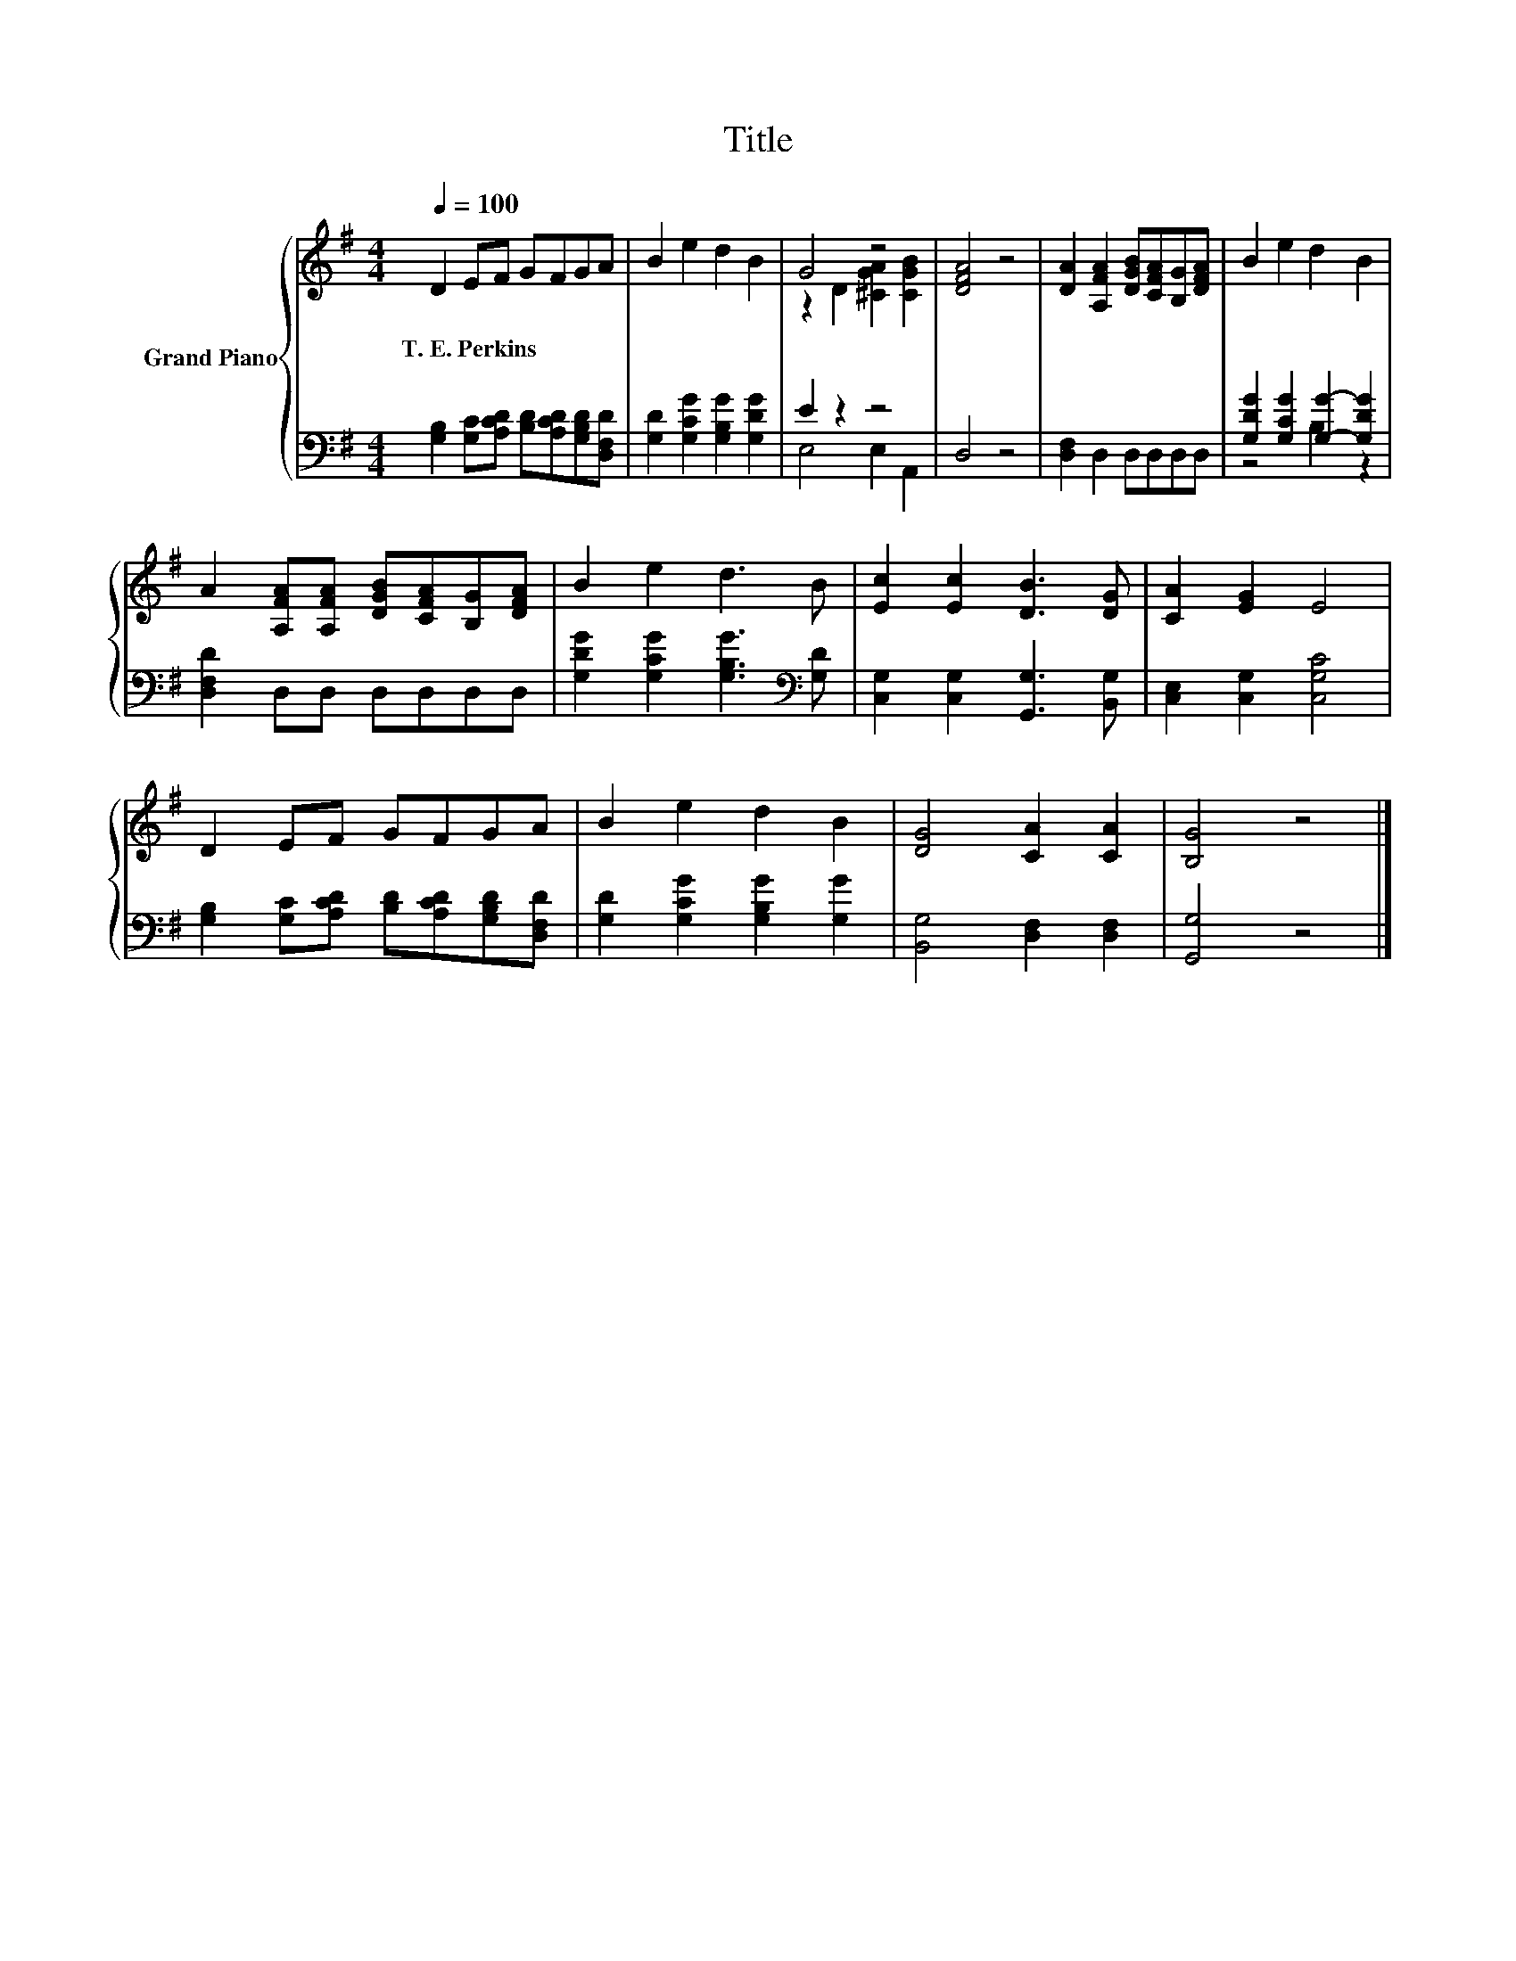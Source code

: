X:1
T:Title
%%score { ( 1 3 ) | ( 2 4 ) }
L:1/8
Q:1/4=100
M:4/4
K:G
V:1 treble nm="Grand Piano"
V:3 treble 
V:2 bass 
V:4 bass 
V:1
 D2 EF GFGA | B2 e2 d2 B2 | G4 z4 | [DFA]4 z4 | [DA]2 [A,FA]2 [DGB][CFA][B,G][DFA] | B2 e2 d2 B2 | %6
w: T.~E.~Perkins * * * * * *||||||
 A2 [A,FA][A,FA] [DGB][CFA][B,G][DFA] | B2 e2 d3 B | [Ec]2 [Ec]2 [DB]3 [DG] | [CA]2 [EG]2 E4 | %10
w: ||||
 D2 EF GFGA | B2 e2 d2 B2 | [DG]4 [CA]2 [CA]2 | [B,G]4 z4 |] %14
w: ||||
V:2
 [G,B,]2 [G,C][A,CD] [B,D][A,CD][G,B,D][D,F,D] | [G,D]2 [G,CG]2 [G,B,G]2 [G,DG]2 | E2 z2 z4 | %3
 D,4 z4 | [D,F,]2 D,2 D,D,D,D, | [G,DG]2 [G,CG]2 [G,G]2- [G,DG]2 | [D,F,D]2 D,D, D,D,D,D, | %7
 [G,DG]2 [G,CG]2 [G,B,G]3[K:bass] [G,D] | [C,G,]2 [C,G,]2 [G,,G,]3 [B,,G,] | %9
 [C,E,]2 [C,G,]2 [C,G,C]4 | [G,B,]2 [G,C][A,CD] [B,D][A,CD][G,B,D][D,F,D] | %11
 [G,D]2 [G,CG]2 [G,B,G]2 [G,G]2 | [B,,G,]4 [D,F,]2 [D,F,]2 | [G,,G,]4 z4 |] %14
V:3
 x8 | x8 | z2 D2 [^CGA]2 [CGB]2 | x8 | x8 | x8 | x8 | x8 | x8 | x8 | x8 | x8 | x8 | x8 |] %14
V:4
 x8 | x8 | E,4 E,2 A,,2 | x8 | x8 | z4 B,2 z2 | x8 | x7[K:bass] x | x8 | x8 | x8 | x8 | x8 | x8 |] %14

